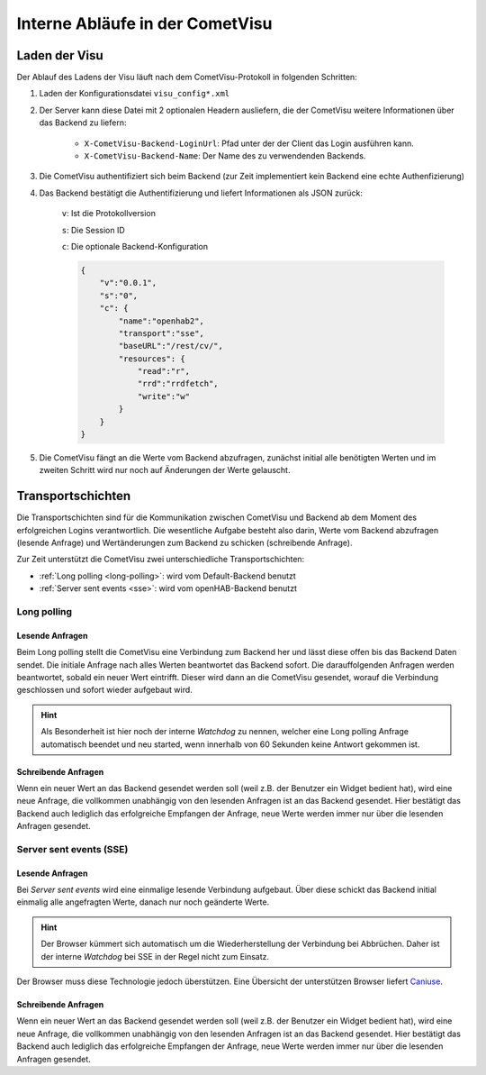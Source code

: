********************************
Interne Abläufe in der CometVisu
********************************

Laden der Visu
--------------

Der Ablauf des Ladens der Visu läuft nach dem CometVisu-Protokoll in folgenden Schritten:

.. uml::
    :caption: Start-Kommunikation zwischen CometVisu und Backend
    :align: center

    autonumber

    CometVisu -> Backend: Lade Konfigurationsdatei
    Backend -> CometVisu: Konfigurationsdatei mit optionalen Headern schicken
    CometVisu -> Backend: Login
    Backend -> CometVisu: Bestätigung des Logins mit optionaler Backend-Konfiguration
    CometVisu -> Backend: Lese Werte vom Backend


#. Laden der Konfigurationsdatei ``visu_config*.xml``
#. Der Server kann diese Datei mit 2 optionalen Headern ausliefern, die der CometVisu weitere Informationen
   über das Backend zu liefern:

    * ``X-CometVisu-Backend-LoginUrl``: Pfad unter der der Client das Login ausführen kann.
    * ``X-CometVisu-Backend-Name``: Der Name des zu verwendenden Backends.
#. Die CometVisu authentifiziert sich beim Backend (zur Zeit implementiert kein Backend eine echte Authenfizierung)
#. Das Backend bestätigt die Authentifizierung und liefert Informationen als JSON zurück:

    ``v``: Ist die Protokollversion

    ``s``: Die Session ID

    ``c``: Die optionale Backend-Konfiguration


    .. code-block:: json

        {
            "v":"0.0.1",
            "s":"0",
            "c": {
                "name":"openhab2",
                "transport":"sse",
                "baseURL":"/rest/cv/",
                "resources": {
                    "read":"r",
                    "rrd":"rrdfetch",
                    "write":"w"
                }
            }
        }
#. Die CometVisu fängt an die Werte vom Backend abzufragen, zunächst initial alle benötigten Werten und im
   zweiten Schritt wird nur noch auf Änderungen der Werte gelauscht.

.. _transportschichten::

Transportschichten
------------------

Die Transportschichten sind für die Kommunikation zwischen CometVisu und Backend ab dem Moment des erfolgreichen
Logins verantwortlich. Die wesentliche Aufgabe besteht also darin, Werte vom Backend abzufragen (lesende Anfrage)
und Wertänderungen zum Backend zu schicken (schreibende Anfrage).

Zur Zeit unterstützt die CometVisu zwei unterschiedliche Transportschichten:

* :ref:`Long polling <long-polling>`: wird vom Default-Backend benutzt
* :ref:`Server sent events <sse>`: wird vom openHAB-Backend benutzt

.. _long-polling:

Long polling
^^^^^^^^^^^^

Lesende Anfragen
****************

Beim Long polling stellt die CometVisu eine Verbindung zum Backend her und lässt diese offen bis das Backend Daten sendet.
Die initiale Anfrage nach alles Werten beantwortet das Backend sofort. Die darauffolgenden Anfragen werden beantwortet,
sobald ein neuer Wert eintrifft. Dieser wird dann an die CometVisu gesendet, worauf die Verbindung geschlossen und sofort
wieder aufgebaut wird.

.. HINT::

    Als Besonderheit ist hier noch der interne *Watchdog* zu nennen, welcher eine Long polling Anfrage automatisch
    beendet und neu started, wenn innerhalb von 60 Sekunden keine Antwort gekommen ist.

Schreibende Anfragen
********************

Wenn ein neuer Wert an das Backend gesendet werden soll (weil z.B. der Benutzer ein Widget bedient hat), wird
eine neue Anfrage, die vollkommen unabhängig von den lesenden Anfragen ist an das Backend gesendet.
Hier bestätigt das Backend auch lediglich das erfolgreiche Empfangen der Anfrage, neue Werte werden immer nur über
die lesenden Anfragen gesendet.

.. _sse:

Server sent events (SSE)
^^^^^^^^^^^^^^^^^^^^^^^^

Lesende Anfragen
****************

Bei *Server sent events* wird eine einmalige lesende Verbindung aufgebaut. Über diese schickt das Backend
initial einmalig alle angefragten Werte, danach nur noch geänderte Werte.

.. HINT::
    Der Browser kümmert sich automatisch um die Wiederherstellung der Verbindung bei Abbrüchen.
    Daher ist der interne *Watchdog* bei SSE in der Regel nicht zum Einsatz.

Der Browser muss diese Technologie jedoch überstützen.
Eine Übersicht der unterstützen Browser liefert `Caniuse <http://caniuse.com/eventsource/embed/>`__.

Schreibende Anfragen
********************

Wenn ein neuer Wert an das Backend gesendet werden soll (weil z.B. der Benutzer ein Widget bedient hat), wird
eine neue Anfrage, die vollkommen unabhängig von den lesenden Anfragen ist an das Backend gesendet.
Hier bestätigt das Backend auch lediglich das erfolgreiche Empfangen der Anfrage, neue Werte werden immer nur über
die lesenden Anfragen gesendet.